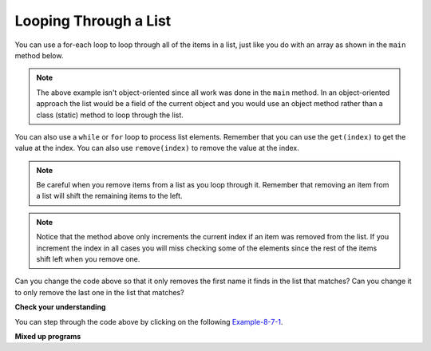 .. qnum::
   :prefix: 8-7-
   :start: 1

Looping Through a List
======================

..	index::
	pair: list; for-each loop

You can use a for-each loop to loop through all of the items in a list, just like you do with an array as shown in the ``main`` method below.  

.. activecode:: listForEachLoop
   :language: java
   
   import java.util.*;  // import all classes in this package.
   public class Test
   {  
       public static void main(String[] args)
       {
           List<Integer> myList = new ArrayList<Integer>();
           myList.add(50);
           myList.add(30);
           myList.add(20);
           int total = 0;
           for (Integer value: myList)
           {
               total = total + value;
           }
           System.out.println(total);
       }
   }
   
.. note::

   The above example isn't object-oriented since all work was done in the ``main`` method.  In an object-oriented approach the list would be a field of the current object and you would use an object method rather than a class (static) method to loop through the list. 
   
You can also use a 	``while`` or ``for`` loop to process list elements.  Remember that you can use the ``get(index)`` to get the value at the index.  You can also use ``remove(index)`` to remove the value at the index.  
   
.. note::

   Be careful when you remove items from a list as you loop through it.  Remember that removing an item from a list will shift the remaining items to the left.  

.. activecode:: listForEachLoopObj
   :language: java
   
   import java.util.*;  // import all classes in this package.
   public class ListWorker
   {
      private List<String> nameList; 
      
      public ListWorker(List<String> theNames)
      {
          nameList = theNames;
      }
  
      public boolean removeName(String name)
      {
          boolean found = false;
          int index = 0;
          while (index < nameList.size())
          {
              if (name.equals(nameList.get(index)))
              { 
                  nameList.remove(index);
                  found = true;
              }
              else index++;
          }
          return found;
       }
       
       public static void main(String[] args)
       {
           List<String> myList = new ArrayList<String>();
           myList.add("Amun");
           myList.add("Ethan");
           myList.add("Donnie");
           myList.add("Ethan");
           ListWorker listWorker = new ListWorker(myList);
           System.out.println(listWorker.nameList);
           listWorker.removeName("Ethan");
           System.out.println(listWorker.nameList);
       }
   }
  
.. note::

   Notice that the method above only increments the current index if an item was removed from the list.  If you increment the index in all cases you will miss checking some of the elements since the rest of the items shift left when you remove one. 
   
Can you change the code above so that it only removes the first name it finds in the list that matches?  Can you change it to only remove the last one in the list that matches?

**Check your understanding**

.. mchoice:: qloopList_1
   :answer_a: [0, 4, 2, 5, 3]
   :answer_b: [3, 5, 2, 4, 0, 0, 0, 0]
   :answer_c: [0, 0, 0, 0, 4, 2, 5, 3]
   :answer_d: [4, 2, 5, 3]
   :correct: a
   :feedback_a: Incrementing the index each time through the loop will miss when there are two zeros in a row.
   :feedback_b: This would be true if the code moved the zeros to the end, but that is not what it does.
   :feedback_c: This would be true if the code moved the zeros to the font, but that is not what it does.
   :feedback_d: This would be correct if <code>k</code> was only incremented when an item was not removed from the list.

   Assume that ``nums`` has been created as an ``ArrayList`` object and it initially contains the following ``Integer`` values [0, 0, 4, 2, 5, 0, 3, 0]. What will ``nums`` contain as a result of executing ``numQuest``?
   
   .. code-block:: java 
   
      List<Integer> list1 = new ArrayList<Integer>();
      private List<Integer> nums;

      // precondition: nums.size() > 0;
      // nums contains Integer objects
      public void numQuest()
      {
         int k = 0;
         Integer zero = new Integer(0);
         while (k < nums.size())
         {
            if (nums.get(k).equals(zero))
               nums.remove(k);
            k++;
         }
      }
      
You can step through the code above by clicking on the following `Example-8-7-1 <http://cscircles.cemc.uwaterloo.ca/java_visualize/#code=import+java.util.*%3B%0A%0A%0Apublic+class+ListWorker+%7B%0A%0A+++private+List%3CInteger%3E+nums%3B%0A+++%0A+++public+ListWorker(List%3CInteger%3E+theNums)%0A+++%7B%0A++++++nums+%3D+theNums%3B%0A+++%7D%0A%0A+++//+precondition%3A+nums.size()+%3E+0%3B%0A+++//+nums+contains+Integer+objects%0A+++public+void+numQuest()%0A+++%7B%0A++++++int+k+%3D+0%3B%0A++++++Integer+zero+%3D+new+Integer(0)%3B%0A++++++while+(k+%3C+nums.size())%0A++++++%7B%0A+++++++++if+(nums.get(k).equals(zero))%0A++++++++++++nums.remove(k)%3B%0A+++++++++k%2B%2B%3B%0A++++++%7D%0A+++%7D%0A+++%0A+++public+static+void+main(String%5B%5D+args)+%7B%0A++++++List%3CInteger%3E+numList+%3D+new+ArrayList%3CInteger%3E()%3B%0A++++++numList.add(0)%3B%0A++++++numList.add(0)%3B%0A++++++numList.add(4)%3B%0A++++++numList.add(2)%3B%0A++++++numList.add(5)%3B%0A++++++numList.add(0)%3B%0A++++++numList.add(3)%3B%0A++++++numList.add(0)%3B%0A++++++System.out.println(numList)%3B%0A++++++ListWorker+listW+%3D+new+ListWorker(numList)%3B%0A++++++listW.numQuest()%3B%0A++++++System.out.println(numList)%3B%0A+++++%0A+++%7D%0A%7D&mode=display&curInstr=11>`_.
      
.. mchoice:: qloopList_2
   :answer_a: A list will always use less memory than an array.
   :answer_b: A list can store objects, but arrays can only store primitive types.
   :answer_c: A list has faster access to the last element than an array.
   :answer_d: A list resizes itself as necessary as items are added, but an array does not.
   :correct: d
   :feedback_a: No, an ArrayList grows as needed so it will typically be bigger than the data you put it in. If you try to add more data and the array is full, it usually doubles in size.
   :feedback_b: No, you can have an array of objects.
   :feedback_c: No, an ArrayList is implemented using an array so it has the same access time to any index as an array does.
   :feedback_d: An ArrayList is really a dynamic array (one that can grow or shrink as needed).

   Which of the following is a reason to use a list (assume an object of the class ArrayList) instead of an array?
   
**Mixed up programs**

.. parsonsprob:: list_1

   The following has the correct code for the method <code>getScore</code> plus at least one extra unneeded code statement.  This method will calculate and return the score for a word game.  The code should loop through all of the elements in <code>wordList</code> and if the length of the current word is 3 it should add one to the <code>score</code>, if the length of the word is 4 it should add 2 to the <code>score</code>, and if the length is greater than 4 it should add 3 to the <code>score</code>.  The method should return the <code>score</code>.  Drag the needed blocks from the left into the correct order on the right. Check your solution by clicking on the <i>Check Me</i> button.  You will be told if any of the blocks are in the wrong order or if you need to remove one or more blocks.  There is one extra block that is not needed in a correct solution.
   -----
   public static int getScore(List<String> wordList)
   {
   =====
     int score = 0;

     for (String word : wordList) 
     {
   =====
       if (word.length() == 3) 
   =====
       {
         score++;
       }
   =====
       else if (word.length() == 4)
       {
         score = score + 2;
       }
   =====
       else 
       {
         score = score + 3;
       }
   =====  
     } // end for
   =====
     return score;

   } // end method
   =====
   if (word.length == 3) #distractor
   
.. parsonsprob:: list_2

   The following has the correct code for a method called <code>insertInOrder</code> plus at least one extra unneeded code statement. This method should add the passed <code>name</code> in alphabetic order to a private list field called <code>nameList</code>.  Drag the needed blocks from the left into the correct order on the right. Check your solution by clicking on the <i>Check Me</i> button.  You will be told if any of the blocks are in the wrong order or if you need to remove one or more blocks.  There is one extra block that is not needed in a correct solution.
   -----
   public void insertInOrder(String name)
   {
   =====
     int index = 0;
   =====
     while (index < nameList.size() && 
            nameList.get(index).compareTo(name) < 0)
     {
   =====
       index++;
   =====
     } // end while
   =====
     nameList.add(index,name);
   =====
   } // end method
   =====
   nameList.add(name); #distractor

